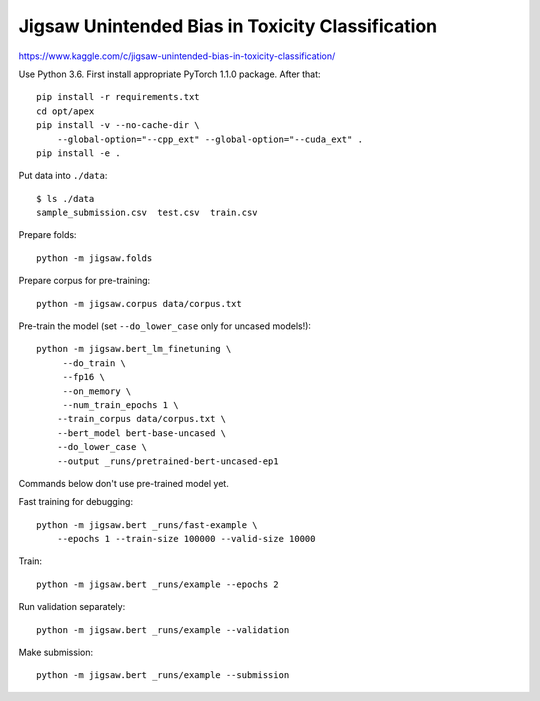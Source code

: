 Jigsaw Unintended Bias in Toxicity Classification
-------------------------------------------------

https://www.kaggle.com/c/jigsaw-unintended-bias-in-toxicity-classification/

Use Python 3.6. First install appropriate PyTorch 1.1.0 package. After that::

    pip install -r requirements.txt
    cd opt/apex
    pip install -v --no-cache-dir \
        --global-option="--cpp_ext" --global-option="--cuda_ext" .
    pip install -e .

Put data into ``./data``::

    $ ls ./data
    sample_submission.csv  test.csv  train.csv

Prepare folds::

    python -m jigsaw.folds

Prepare corpus for pre-training::

    python -m jigsaw.corpus data/corpus.txt

Pre-train the model (set ``--do_lower_case`` only for uncased models!)::

    python -m jigsaw.bert_lm_finetuning \
         --do_train \
         --fp16 \
         --on_memory \
         --num_train_epochs 1 \
        --train_corpus data/corpus.txt \
        --bert_model bert-base-uncased \
        --do_lower_case \
        --output _runs/pretrained-bert-uncased-ep1

Commands below don't use pre-trained model yet.

Fast training for debugging::

    python -m jigsaw.bert _runs/fast-example \
        --epochs 1 --train-size 100000 --valid-size 10000

Train::

    python -m jigsaw.bert _runs/example --epochs 2

Run validation separately::

    python -m jigsaw.bert _runs/example --validation

Make submission::

    python -m jigsaw.bert _runs/example --submission

